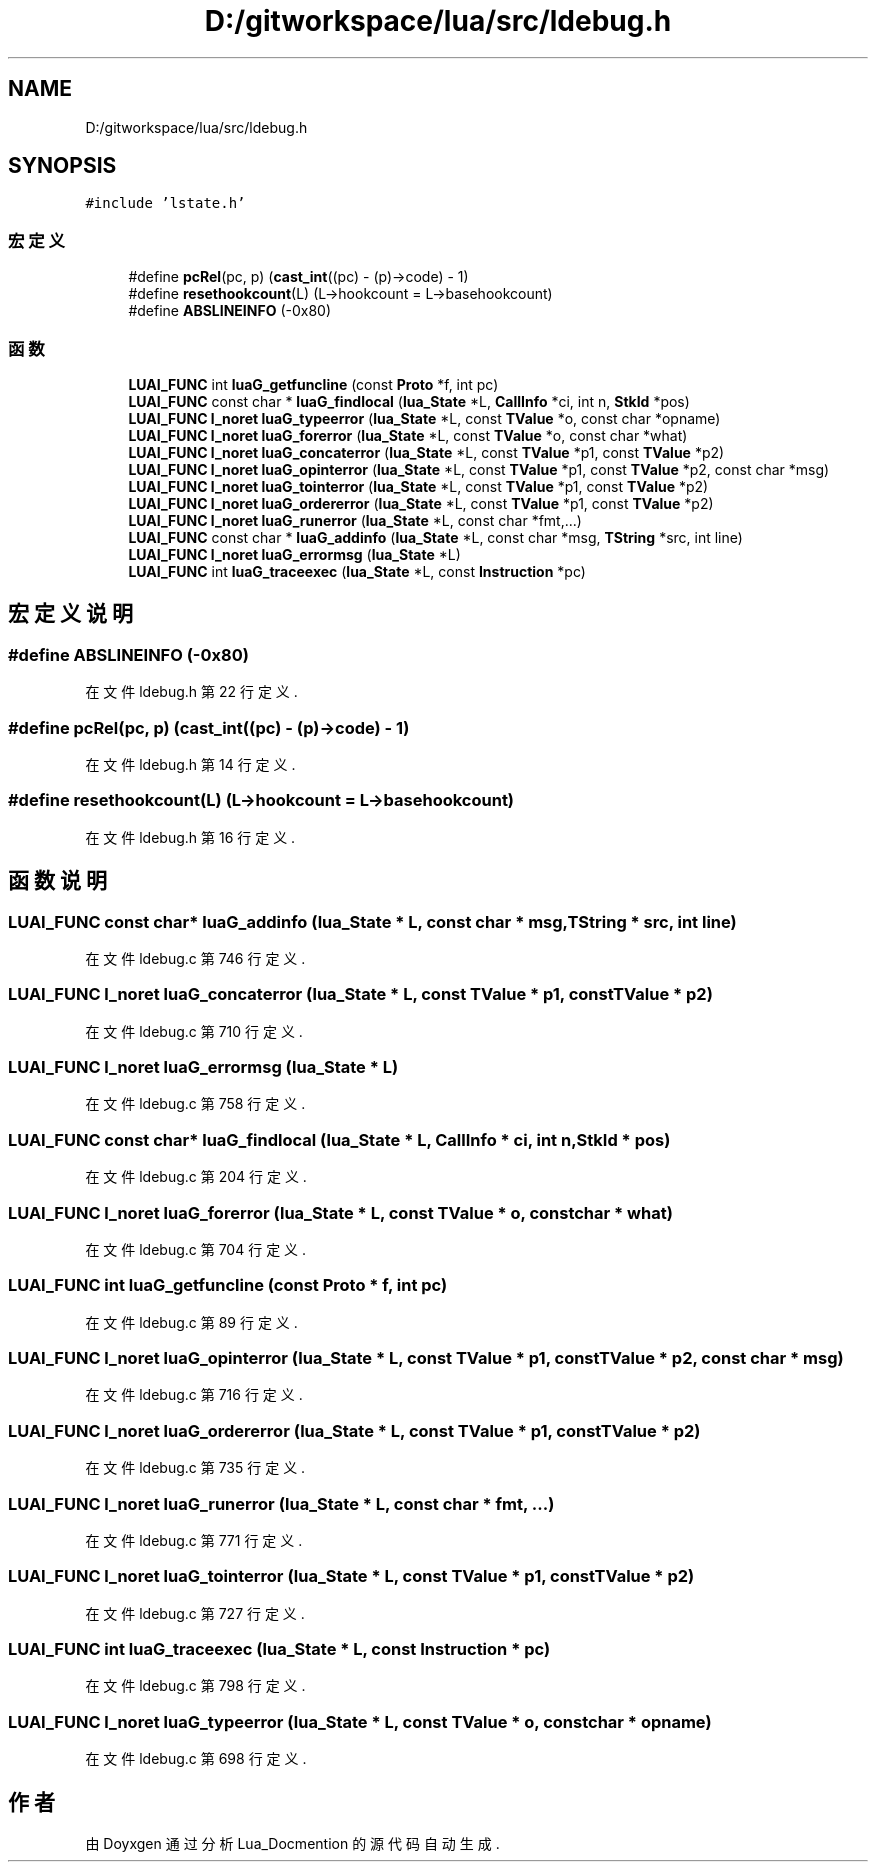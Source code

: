 .TH "D:/gitworkspace/lua/src/ldebug.h" 3 "2020年 九月 8日 星期二" "Lua_Docmention" \" -*- nroff -*-
.ad l
.nh
.SH NAME
D:/gitworkspace/lua/src/ldebug.h
.SH SYNOPSIS
.br
.PP
\fC#include 'lstate\&.h'\fP
.br

.SS "宏定义"

.in +1c
.ti -1c
.RI "#define \fBpcRel\fP(pc,  p)   (\fBcast_int\fP((pc) \- (p)\->code) \- 1)"
.br
.ti -1c
.RI "#define \fBresethookcount\fP(L)   (L\->hookcount = L\->basehookcount)"
.br
.ti -1c
.RI "#define \fBABSLINEINFO\fP   (\-0x80)"
.br
.in -1c
.SS "函数"

.in +1c
.ti -1c
.RI "\fBLUAI_FUNC\fP int \fBluaG_getfuncline\fP (const \fBProto\fP *f, int pc)"
.br
.ti -1c
.RI "\fBLUAI_FUNC\fP const char * \fBluaG_findlocal\fP (\fBlua_State\fP *L, \fBCallInfo\fP *ci, int n, \fBStkId\fP *pos)"
.br
.ti -1c
.RI "\fBLUAI_FUNC\fP \fBl_noret\fP \fBluaG_typeerror\fP (\fBlua_State\fP *L, const \fBTValue\fP *o, const char *opname)"
.br
.ti -1c
.RI "\fBLUAI_FUNC\fP \fBl_noret\fP \fBluaG_forerror\fP (\fBlua_State\fP *L, const \fBTValue\fP *o, const char *what)"
.br
.ti -1c
.RI "\fBLUAI_FUNC\fP \fBl_noret\fP \fBluaG_concaterror\fP (\fBlua_State\fP *L, const \fBTValue\fP *p1, const \fBTValue\fP *p2)"
.br
.ti -1c
.RI "\fBLUAI_FUNC\fP \fBl_noret\fP \fBluaG_opinterror\fP (\fBlua_State\fP *L, const \fBTValue\fP *p1, const \fBTValue\fP *p2, const char *msg)"
.br
.ti -1c
.RI "\fBLUAI_FUNC\fP \fBl_noret\fP \fBluaG_tointerror\fP (\fBlua_State\fP *L, const \fBTValue\fP *p1, const \fBTValue\fP *p2)"
.br
.ti -1c
.RI "\fBLUAI_FUNC\fP \fBl_noret\fP \fBluaG_ordererror\fP (\fBlua_State\fP *L, const \fBTValue\fP *p1, const \fBTValue\fP *p2)"
.br
.ti -1c
.RI "\fBLUAI_FUNC\fP \fBl_noret\fP \fBluaG_runerror\fP (\fBlua_State\fP *L, const char *fmt,\&.\&.\&.)"
.br
.ti -1c
.RI "\fBLUAI_FUNC\fP const char * \fBluaG_addinfo\fP (\fBlua_State\fP *L, const char *msg, \fBTString\fP *src, int line)"
.br
.ti -1c
.RI "\fBLUAI_FUNC\fP \fBl_noret\fP \fBluaG_errormsg\fP (\fBlua_State\fP *L)"
.br
.ti -1c
.RI "\fBLUAI_FUNC\fP int \fBluaG_traceexec\fP (\fBlua_State\fP *L, const \fBInstruction\fP *pc)"
.br
.in -1c
.SH "宏定义说明"
.PP 
.SS "#define ABSLINEINFO   (\-0x80)"

.PP
在文件 ldebug\&.h 第 22 行定义\&.
.SS "#define pcRel(pc, p)   (\fBcast_int\fP((pc) \- (p)\->code) \- 1)"

.PP
在文件 ldebug\&.h 第 14 行定义\&.
.SS "#define resethookcount(L)   (L\->hookcount = L\->basehookcount)"

.PP
在文件 ldebug\&.h 第 16 行定义\&.
.SH "函数说明"
.PP 
.SS "\fBLUAI_FUNC\fP const char* luaG_addinfo (\fBlua_State\fP * L, const char * msg, \fBTString\fP * src, int line)"

.PP
在文件 ldebug\&.c 第 746 行定义\&.
.SS "\fBLUAI_FUNC\fP \fBl_noret\fP luaG_concaterror (\fBlua_State\fP * L, const \fBTValue\fP * p1, const \fBTValue\fP * p2)"

.PP
在文件 ldebug\&.c 第 710 行定义\&.
.SS "\fBLUAI_FUNC\fP \fBl_noret\fP luaG_errormsg (\fBlua_State\fP * L)"

.PP
在文件 ldebug\&.c 第 758 行定义\&.
.SS "\fBLUAI_FUNC\fP const char* luaG_findlocal (\fBlua_State\fP * L, \fBCallInfo\fP * ci, int n, \fBStkId\fP * pos)"

.PP
在文件 ldebug\&.c 第 204 行定义\&.
.SS "\fBLUAI_FUNC\fP \fBl_noret\fP luaG_forerror (\fBlua_State\fP * L, const \fBTValue\fP * o, const char * what)"

.PP
在文件 ldebug\&.c 第 704 行定义\&.
.SS "\fBLUAI_FUNC\fP int luaG_getfuncline (const \fBProto\fP * f, int pc)"

.PP
在文件 ldebug\&.c 第 89 行定义\&.
.SS "\fBLUAI_FUNC\fP \fBl_noret\fP luaG_opinterror (\fBlua_State\fP * L, const \fBTValue\fP * p1, const \fBTValue\fP * p2, const char * msg)"

.PP
在文件 ldebug\&.c 第 716 行定义\&.
.SS "\fBLUAI_FUNC\fP \fBl_noret\fP luaG_ordererror (\fBlua_State\fP * L, const \fBTValue\fP * p1, const \fBTValue\fP * p2)"

.PP
在文件 ldebug\&.c 第 735 行定义\&.
.SS "\fBLUAI_FUNC\fP \fBl_noret\fP luaG_runerror (\fBlua_State\fP * L, const char * fmt,  \&.\&.\&.)"

.PP
在文件 ldebug\&.c 第 771 行定义\&.
.SS "\fBLUAI_FUNC\fP \fBl_noret\fP luaG_tointerror (\fBlua_State\fP * L, const \fBTValue\fP * p1, const \fBTValue\fP * p2)"

.PP
在文件 ldebug\&.c 第 727 行定义\&.
.SS "\fBLUAI_FUNC\fP int luaG_traceexec (\fBlua_State\fP * L, const \fBInstruction\fP * pc)"

.PP
在文件 ldebug\&.c 第 798 行定义\&.
.SS "\fBLUAI_FUNC\fP \fBl_noret\fP luaG_typeerror (\fBlua_State\fP * L, const \fBTValue\fP * o, const char * opname)"

.PP
在文件 ldebug\&.c 第 698 行定义\&.
.SH "作者"
.PP 
由 Doyxgen 通过分析 Lua_Docmention 的 源代码自动生成\&.
